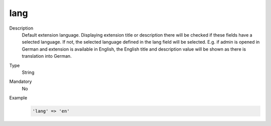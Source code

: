 lang
====

Description
    Default extension language. Displaying extension title or description there will be checked if these fields have a
    selected language. If not, the selected language defined in the lang field will be selected. E.g. if admin is opened
    in German and extension is available in English, the English title and description value will be shown as there is
    translation into German.

Type
    String

Mandatory
    No

Example
    .. code:: php

        'lang' => 'en'